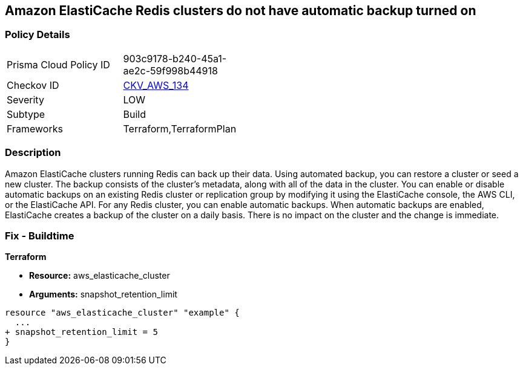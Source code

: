 == Amazon ElastiCache Redis clusters do not have automatic backup turned on


=== Policy Details 

[width=45%]
[cols="1,1"]
|=== 
|Prisma Cloud Policy ID 
| 903c9178-b240-45a1-ae2c-59f998b44918

|Checkov ID 
| https://github.com/bridgecrewio/checkov/tree/master/checkov/terraform/checks/resource/aws/ElasticCacheAutomaticBackup.py[CKV_AWS_134]

|Severity
|LOW

|Subtype
|Build

|Frameworks
|Terraform,TerraformPlan

|=== 



=== Description 


Amazon ElastiCache clusters running Redis can back up their data.
Using automated backup, you can restore a cluster or seed a new cluster.
The backup consists of the cluster's metadata, along with all of the data in the cluster.
You can enable or disable automatic backups on an existing Redis cluster or replication group by modifying it using the ElastiCache console, the AWS CLI, or the ElastiCache API.
For any Redis cluster, you can enable automatic backups.
When automatic backups are enabled, ElastiCache creates a backup of the cluster on a daily basis.
There is no impact on the cluster and the change is immediate.

=== Fix - Buildtime


*Terraform* 


* *Resource:* aws_elasticache_cluster
* *Arguments:* snapshot_retention_limit


[source,go]
----
resource "aws_elasticache_cluster" "example" {
  ...
+ snapshot_retention_limit = 5
}
----
